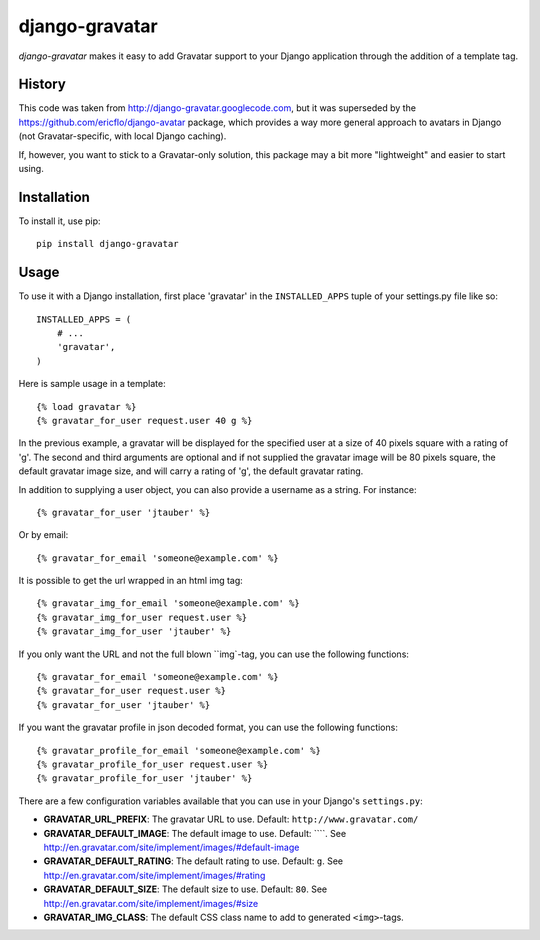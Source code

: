 ===============
django-gravatar
===============

.. image:: http://stillmaintained.com/nvie/django-gravatar.png

`django-gravatar` makes it easy to add Gravatar support to your Django
application through the addition of a template tag.


*******
History
*******

This code was taken from http://django-gravatar.googlecode.com, but it
was superseded by the https://github.com/ericflo/django-avatar package,
which provides a way more general approach to avatars in Django (not
Gravatar-specific, with local Django caching).

If, however, you want to stick to a Gravatar-only solution, this package
may a bit more "lightweight" and easier to start using.


************
Installation
************

To install it, use pip::

    pip install django-gravatar


*****
Usage
*****

To use it with a Django installation, first place 'gravatar' in the
``INSTALLED_APPS`` tuple of your settings.py file like so::

    INSTALLED_APPS = (
        # ...
        'gravatar',
    )

Here is sample usage in a template::

    {% load gravatar %}
    {% gravatar_for_user request.user 40 g %}

In the previous example, a gravatar will be displayed for the specified
user at a size of 40 pixels square with a rating of 'g'.  The second and
third arguments are optional and if not supplied the gravatar image will 
be 80 pixels square, the default gravatar image size, and will carry a
rating of 'g', the default gravatar rating.

In addition to supplying a user object, you can also provide a username as
a string.  For instance::

    {% gravatar_for_user 'jtauber' %}

Or by email::

    {% gravatar_for_email 'someone@example.com' %}

It is possible to get the url wrapped in an html img tag::

    {% gravatar_img_for_email 'someone@example.com' %}
    {% gravatar_img_for_user request.user %}
    {% gravatar_img_for_user 'jtauber' %}

If you only want the URL and not the full blown ``img`-tag, you can use the
following functions::

    {% gravatar_for_email 'someone@example.com' %}
    {% gravatar_for_user request.user %}
    {% gravatar_for_user 'jtauber' %}

If you want the gravatar profile in json decoded format,  you can use the 
following functions::

    {% gravatar_profile_for_email 'someone@example.com' %}
    {% gravatar_profile_for_user request.user %}
    {% gravatar_profile_for_user 'jtauber' %}

There are a few configuration variables available that you can use in your
Django's ``settings.py``:

- **GRAVATAR_URL_PREFIX**: The gravatar URL to use. Default:
  ``http://www.gravatar.com/``
- **GRAVATAR_DEFAULT_IMAGE**: The default image to use. Default: ````. See
  http://en.gravatar.com/site/implement/images/#default-image
- **GRAVATAR_DEFAULT_RATING**: The default rating to use. Default: ``g``. See
  http://en.gravatar.com/site/implement/images/#rating
- **GRAVATAR_DEFAULT_SIZE**: The default size to use. Default: ``80``. See
  http://en.gravatar.com/site/implement/images/#size
- **GRAVATAR_IMG_CLASS**: The default CSS class name to add to generated
  ``<img>``-tags.

